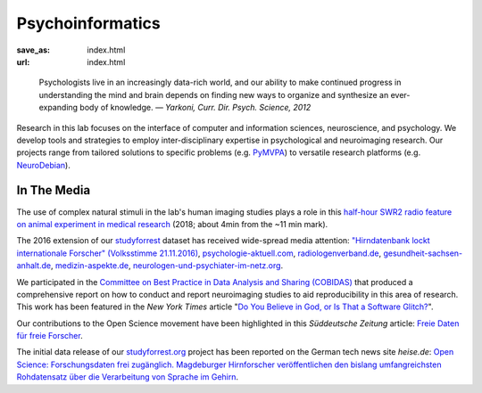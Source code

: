 Psycho­informatics
******************
:save_as: index.html
:url: index.html

..

  Psychologists live in an increasingly data-rich world, and our ability to make
  continued progress in understanding the mind and brain depends on finding new
  ways to organize and synthesize an ever-expanding body of knowledge.
  *— Yarkoni, Curr. Dir. Psych. Science, 2012*

Research in this lab focuses on the interface of computer and information
sciences, neuroscience, and psychology. We develop tools and strategies to
employ inter-disciplinary expertise in psychological and neuroimaging research.
Our projects range from tailored solutions to specific problems (e.g. `PyMVPA
<http://www.pymvpa.org/>`_) to versatile research platforms (e.g.
`NeuroDebian <http://neuro.debian.net/>`_).

.. raw:: html

    <div class='index-logos'>
      <div class='ovgu'><a href="http://www.fnw.ovgu.de" target="_blank"><img src="/img/logo/ovgu_nat.png" alt="Otto-von-Guericke University Natural Sciences Logo" /></a></div>
      <div class='cbbs'><a href="http://www.cbbs.eu/en/" target="_blank"><img src="/img/logo/cbbs.png" alt="CBBS Logo" /></a></div>
    </div>

In The Media
============

The use of complex natural stimuli in the lab's human imaging studies plays a role in this
`half-hour SWR2 radio feature on animal experiment in medical research <https://www.swr.de/swr2/programm/sendungen/wissen/medizin-ohne-tierversuche/-/id=660374/did=22367746/nid=660374/1xjzwct/index.html>`_ (2018; about 4min from the ~11 min mark).

The 2016 extension of our `studyforrest <http://studyforrest.org>`_ dataset has
received wide-spread media attention: `"Hirndatenbank lockt internationale
Forscher" (Volksstimme 21.11.2016) </img/volkstimme_20161121.jpg>`_,
`psychologie-aktuell.com <http://www.psychologie-aktuell.com/news/aktuelle-news-psychologie/news-lesen/article/1479377498-hirnforschung-mit-kino-was-macht-das-hirn-in-alltagssituationen-open-minds-mit-open-sci.html>`_,
`radiologenverband.de <http://radiologenverband.de/inhalte/2016-11-17/1/hirnforschung-mit-kino-was-macht-das-hirn-in-alltagssituationen-open-minds-mit-open-science>`_,
`gesundheit-sachsen-anhalt.de <http://www.gesundheit-sachsen-anhalt.de/de/gesundheitsneuigkeiten-sachsen-anhalt/hirnforschung-mit-kino-was-macht-das-hirn-in-alltagssituationen-20043330.html>`_,
`medizin-aspekte.de <https://medizin-aspekte.de/68110-hirnforschung-mit-kino-was-macht-das-hirn-in-alltagssituationen-open-minds-mit-open-science/>`_,
`neurologen-und-psychiater-im-netz.org <http://www.neurologen-und-psychiater-im-netz.org/neurologie/news-archiv/meldung/article/open-science-hirnforscher-setzen-sich-fuer-offeneren-umgang-mit-grundlagenforschung-zum-gehirn-ein/>`_.

We participated in the `Committee on Best Practice in Data Analysis and Sharing
(COBIDAS) <http://www.humanbrainmapping.org/cobidas>`_ that produced a
comprehensive report on how to conduct and report neuroimaging studies to aid
reproducibility in this area of research. This work has been featured in the
*New York Times* article "`Do You Believe in God, or Is That a Software Glitch?
<https://www.nytimes.com/2016/08/28/opinion/sunday/do-you-believe-in-god-or-is-that-a-software-glitch.html>`_".

Our contributions to the Open Science movement have been highlighted in this
*Süddeutsche Zeitung* article: `Freie Daten für freie Forscher
<http://www.sueddeutsche.de/wissen/open-science-freie-daten-fuer-freie-forscher-1.2126615>`_.

The initial data release of our `studyforrest.org <http://studyforrest.org>`_
project has been reported on the German tech news site *heise.de*: `Open Science:
Forschungsdaten frei zugänglich. Magdeburger Hirnforscher veröffentlichen den
bislang umfangreichsten Rohdatensatz über die Verarbeitung von Sprache im
Gehirn <http://heise.de/-2210869>`_.
